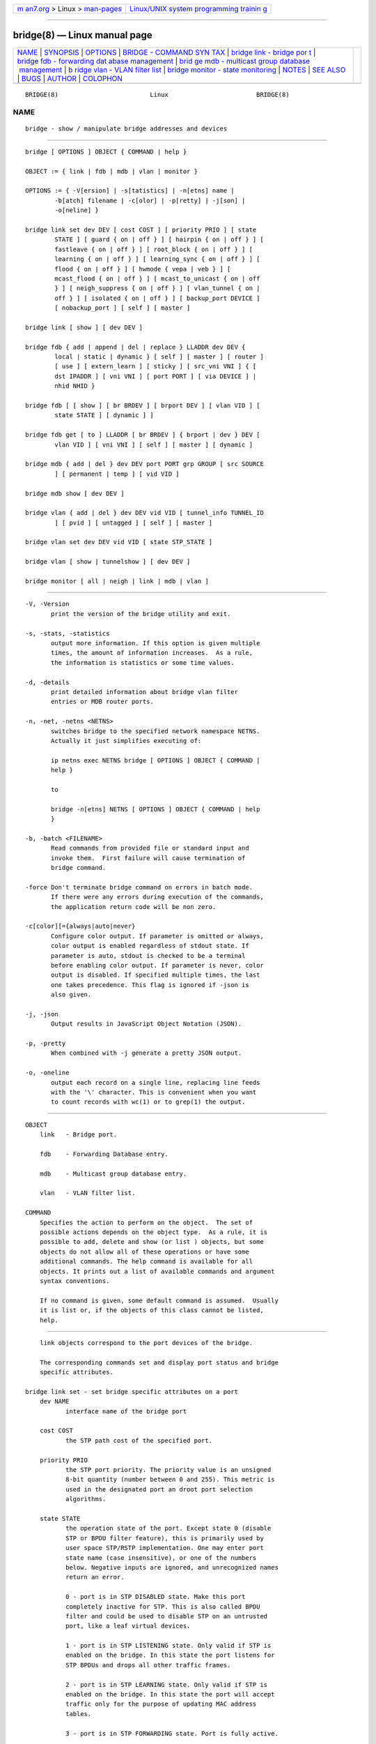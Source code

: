 .. container:: page-top

.. container:: nav-bar

   +----------------------------------+----------------------------------+
   | `m                               | `Linux/UNIX system programming   |
   | an7.org <../../../index.html>`__ | trainin                          |
   | > Linux >                        | g <http://man7.org/training/>`__ |
   | `man-pages <../index.html>`__    |                                  |
   +----------------------------------+----------------------------------+

--------------

bridge(8) — Linux manual page
=============================

+-----------------------------------+-----------------------------------+
| `NAME <#NAME>`__ \|               |                                   |
| `SYNOPSIS <#SYNOPSIS>`__ \|       |                                   |
| `OPTIONS <#OPTIONS>`__ \|         |                                   |
| `BRIDGE - COMMAND SYN             |                                   |
| TAX <#BRIDGE_-_COMMAND_SYNTAX>`__ |                                   |
| \|                                |                                   |
| `bridge link - bridge por         |                                   |
| t <#bridge_link_-_bridge_port>`__ |                                   |
| \|                                |                                   |
| `bridge fdb - forwarding dat      |                                   |
| abase management <#bridge_fdb_-_f |                                   |
| orwarding_database_management>`__ |                                   |
| \|                                |                                   |
| `brid                             |                                   |
| ge mdb - multicast group database |                                   |
|  management <#bridge_mdb_-_multic |                                   |
| ast_group_database_management>`__ |                                   |
| \|                                |                                   |
| `b                                |                                   |
| ridge vlan - VLAN filter list <#b |                                   |
| ridge_vlan_-_VLAN_filter_list>`__ |                                   |
| \|                                |                                   |
| `bridge                           |                                   |
| monitor - state monitoring <#brid |                                   |
| ge_monitor_-_state_monitoring>`__ |                                   |
| \| `NOTES <#NOTES>`__ \|          |                                   |
| `SEE ALSO <#SEE_ALSO>`__ \|       |                                   |
| `BUGS <#BUGS>`__ \|               |                                   |
| `AUTHOR <#AUTHOR>`__ \|           |                                   |
| `COLOPHON <#COLOPHON>`__          |                                   |
+-----------------------------------+-----------------------------------+
| .. container:: man-search-box     |                                   |
+-----------------------------------+-----------------------------------+

::

   BRIDGE(8)                         Linux                        BRIDGE(8)

NAME
-------------------------------------------------

::

          bridge - show / manipulate bridge addresses and devices


---------------------------------------------------------

::

          bridge [ OPTIONS ] OBJECT { COMMAND | help }

          OBJECT := { link | fdb | mdb | vlan | monitor }

          OPTIONS := { -V[ersion] | -s[tatistics] | -n[etns] name |
                  -b[atch] filename | -c[olor] | -p[retty] | -j[son] |
                  -o[neline] }

          bridge link set dev DEV [ cost COST ] [ priority PRIO ] [ state
                  STATE ] [ guard { on | off } ] [ hairpin { on | off } ] [
                  fastleave { on | off } ] [ root_block { on | off } ] [
                  learning { on | off } ] [ learning_sync { on | off } ] [
                  flood { on | off } ] [ hwmode { vepa | veb } ] [
                  mcast_flood { on | off } ] [ mcast_to_unicast { on | off
                  } ] [ neigh_suppress { on | off } ] [ vlan_tunnel { on |
                  off } ] [ isolated { on | off } ] [ backup_port DEVICE ]
                  [ nobackup_port ] [ self ] [ master ]

          bridge link [ show ] [ dev DEV ]

          bridge fdb { add | append | del | replace } LLADDR dev DEV {
                  local | static | dynamic } [ self ] [ master ] [ router ]
                  [ use ] [ extern_learn ] [ sticky ] [ src_vni VNI ] { [
                  dst IPADDR ] [ vni VNI ] [ port PORT ] [ via DEVICE ] |
                  nhid NHID }

          bridge fdb [ [ show ] [ br BRDEV ] [ brport DEV ] [ vlan VID ] [
                  state STATE ] [ dynamic ] ]

          bridge fdb get [ to ] LLADDR [ br BRDEV ] { brport | dev } DEV [
                  vlan VID ] [ vni VNI ] [ self ] [ master ] [ dynamic ]

          bridge mdb { add | del } dev DEV port PORT grp GROUP [ src SOURCE
                  ] [ permanent | temp ] [ vid VID ]

          bridge mdb show [ dev DEV ]

          bridge vlan { add | del } dev DEV vid VID [ tunnel_info TUNNEL_ID
                  ] [ pvid ] [ untagged ] [ self ] [ master ]

          bridge vlan set dev DEV vid VID [ state STP_STATE ]

          bridge vlan [ show | tunnelshow ] [ dev DEV ]

          bridge monitor [ all | neigh | link | mdb | vlan ]


-------------------------------------------------------

::

          -V, -Version
                 print the version of the bridge utility and exit.

          -s, -stats, -statistics
                 output more information. If this option is given multiple
                 times, the amount of information increases.  As a rule,
                 the information is statistics or some time values.

          -d, -details
                 print detailed information about bridge vlan filter
                 entries or MDB router ports.

          -n, -net, -netns <NETNS>
                 switches bridge to the specified network namespace NETNS.
                 Actually it just simplifies executing of:

                 ip netns exec NETNS bridge [ OPTIONS ] OBJECT { COMMAND |
                 help }

                 to

                 bridge -n[etns] NETNS [ OPTIONS ] OBJECT { COMMAND | help
                 }

          -b, -batch <FILENAME>
                 Read commands from provided file or standard input and
                 invoke them.  First failure will cause termination of
                 bridge command.

          -force Don't terminate bridge command on errors in batch mode.
                 If there were any errors during execution of the commands,
                 the application return code will be non zero.

          -c[color][={always|auto|never}
                 Configure color output. If parameter is omitted or always,
                 color output is enabled regardless of stdout state. If
                 parameter is auto, stdout is checked to be a terminal
                 before enabling color output. If parameter is never, color
                 output is disabled. If specified multiple times, the last
                 one takes precedence. This flag is ignored if -json is
                 also given.

          -j, -json
                 Output results in JavaScript Object Notation (JSON).

          -p, -pretty
                 When combined with -j generate a pretty JSON output.

          -o, -oneline
                 output each record on a single line, replacing line feeds
                 with the '\' character. This is convenient when you want
                 to count records with wc(1) or to grep(1) the output.


---------------------------------------------------------------------------------------

::

      OBJECT
          link   - Bridge port.

          fdb    - Forwarding Database entry.

          mdb    - Multicast group database entry.

          vlan   - VLAN filter list.

      COMMAND
          Specifies the action to perform on the object.  The set of
          possible actions depends on the object type.  As a rule, it is
          possible to add, delete and show (or list ) objects, but some
          objects do not allow all of these operations or have some
          additional commands. The help command is available for all
          objects. It prints out a list of available commands and argument
          syntax conventions.

          If no command is given, some default command is assumed.  Usually
          it is list or, if the objects of this class cannot be listed,
          help.


-------------------------------------------------------------------------------------------

::

          link objects correspond to the port devices of the bridge.

          The corresponding commands set and display port status and bridge
          specific attributes.

      bridge link set - set bridge specific attributes on a port
          dev NAME
                 interface name of the bridge port

          cost COST
                 the STP path cost of the specified port.

          priority PRIO
                 the STP port priority. The priority value is an unsigned
                 8-bit quantity (number between 0 and 255). This metric is
                 used in the designated port an droot port selection
                 algorithms.

          state STATE
                 the operation state of the port. Except state 0 (disable
                 STP or BPDU filter feature), this is primarily used by
                 user space STP/RSTP implementation. One may enter port
                 state name (case insensitive), or one of the numbers
                 below. Negative inputs are ignored, and unrecognized names
                 return an error.

                 0 - port is in STP DISABLED state. Make this port
                 completely inactive for STP. This is also called BPDU
                 filter and could be used to disable STP on an untrusted
                 port, like a leaf virtual devices.

                 1 - port is in STP LISTENING state. Only valid if STP is
                 enabled on the bridge. In this state the port listens for
                 STP BPDUs and drops all other traffic frames.

                 2 - port is in STP LEARNING state. Only valid if STP is
                 enabled on the bridge. In this state the port will accept
                 traffic only for the purpose of updating MAC address
                 tables.

                 3 - port is in STP FORWARDING state. Port is fully active.

                 4 - port is in STP BLOCKING state. Only valid if STP is
                 enabled on the bridge. This state is used during the STP
                 election process. In this state, port will only process
                 STP BPDUs.

          guard on or guard off
                 Controls whether STP BPDUs will be processed by the bridge
                 port. By default, the flag is turned off allowed BPDU
                 processing. Turning this flag on will disables the bridge
                 port if a STP BPDU packet is received.

                 If running Spanning Tree on bridge, hostile devices on the
                 network may send BPDU on a port and cause network failure.
                 Setting guard on will detect and stop this by disabling
                 the port.  The port will be restarted if link is brought
                 down, or removed and reattached.  For example if guard is
                 enable on eth0:

                 ip link set dev eth0 down; ip link set dev eth0 up

          hairpin on or hairpin off
                 Controls whether traffic may be send back out of the port
                 on which it was received. This option is also called
                 reflective relay mode, and is used to support basic VEPA
                 (Virtual Ethernet Port Aggregator) capabilities.  By
                 default, this flag is turned off and the bridge will not
                 forward traffic back out of the receiving port.

          fastleave on or fastleave off
                 This flag allows the bridge to immediately stop multicast
                 traffic on a port that receives IGMP Leave message. It is
                 only used with IGMP snooping is enabled on the bridge. By
                 default the flag is off.

          root_block on or root_block off
                 Controls whether a given port is allowed to become root
                 port or not. Only used when STP is enabled on the bridge.
                 By default the flag is off.

                 This feature is also called root port guard.  If BPDU is
                 received from a leaf (edge) port, it should not be elected
                 as root port. This could be used if using STP on a bridge
                 and the downstream bridges are not fully trusted; this
                 prevents a hostile guest from rerouting traffic.

          learning on or learning off
                 Controls whether a given port will learn MAC addresses
                 from received traffic or not. If learning if off, the
                 bridge will end up flooding any traffic for which it has
                 no FDB entry. By default this flag is on.

          learning_sync on or learning_sync off
                 Controls whether a given port will sync MAC addresses
                 learned on device port to bridge FDB.

          flood on or flood off
                 Controls whether unicast traffic for which there is no FDB
                 entry will be flooded towards this given port. By default
                 this flag is on.

          hwmode Some network interface cards support HW bridge
                 functionality and they may be configured in different
                 modes. Currently support modes are:

                 vepa - Data sent between HW ports is sent on the wire to
                 the external switch.

                 veb - bridging happens in hardware.

          mcast_flood on or mcast_flood off
                 Controls whether multicast traffic for which there is no
                 MDB entry will be flooded towards this given port. By
                 default this flag is on.

          mcast_to_unicast on or mcast_to_unicast off
                 Controls whether a given port will replicate packets using
                 unicast instead of multicast. By default this flag is off.

                 This is done by copying the packet per host and changing
                 the multicast destination MAC to a unicast one
                 accordingly.

                 mcast_to_unicast works on top of the multicast snooping
                 feature of the bridge. Which means unicast copies are only
                 delivered to hosts which are interested in it and
                 signalized this via IGMP/MLD reports previously.

                 This feature is intended for interface types which have a
                 more reliable and/or efficient way to deliver unicast
                 packets than broadcast ones (e.g. WiFi).

                 However, it should only be enabled on interfaces where no
                 IGMPv2/MLDv1 report suppression takes place. IGMP/MLD
                 report suppression issue is usually overcome by the
                 network daemon (supplicant) enabling AP isolation and by
                 that separating all STAs.

                 Delivery of STA-to-STA IP multicast is made possible again
                 by enabling and utilizing the bridge hairpin mode, which
                 considers the incoming port as a potential outgoing port,
                 too (see hairpin option).  Hairpin mode is performed after
                 multicast snooping, therefore leading to only deliver
                 reports to STAs running a multicast router.

          neigh_suppress on or neigh_suppress off
                 Controls whether neigh discovery (arp and nd) proxy and
                 suppression is enabled on the port. By default this flag
                 is off.

          vlan_tunnel on or vlan_tunnel off
                 Controls whether vlan to tunnel mapping is enabled on the
                 port. By default this flag is off.

          isolated on or isolated off
                 Controls whether a given port will be isolated, which
                 means it will be able to communicate with non-isolated
                 ports only.  By default this flag is off.

          backup_port DEVICE
                 If the port loses carrier all traffic will be redirected
                 to the configured backup port

          nobackup_port
                 Removes the currently configured backup port

          self   link setting is configured on specified physical device

          master link setting is configured on the software bridge
                 (default)

          -t, -timestamp
                 display current time when using monitor option.

      bridge link show - list ports configuration for all bridges.
          This command displays port configuration and flags for all
          bridges.

          To display port configuration and flags for a specific bridge,
          use the "ip link show master <bridge_device>" command.


-------------------------------------------------------------------------------------------------------------------------------

::

          fdb objects contain known Ethernet addresses on a link.

          The corresponding commands display fdb entries, add new entries,
          append entries, and delete old ones.

      bridge fdb add - add a new fdb entry
          This command creates a new fdb entry.

          LLADDR the Ethernet MAC address.

          dev DEV
                 the interface to which this address is associated.

                 local - is a local permanent fdb entry, which means that
                 the bridge will not forward frames with this destination
                 MAC address and VLAN ID, but terminate them locally. This
                 flag is default unless "static" or "dynamic" are
                 explicitly specified.

                 permanent - this is a synonym for "local"

                 static - is a static (no arp) fdb entry

                 dynamic - is a dynamic reachable age-able fdb entry

                 self - the operation is fulfilled directly by the driver
                 for the specified network device. If the network device
                 belongs to a master like a bridge, then the bridge is
                 bypassed and not notified of this operation (and if the
                 device does notify the bridge, it is driver-specific
                 behavior and not mandated by this flag, check the driver
                 for more details). The "bridge fdb add" command can also
                 be used on the bridge device itself, and in this case, the
                 added fdb entries will be locally terminated (not
                 forwarded). In the latter case, the "self" flag is
                 mandatory. The flag is set by default if "master" is not
                 specified.

                 master - if the specified network device is a port that
                 belongs to a master device such as a bridge, the operation
                 is fulfilled by the master device's driver, which may in
                 turn notify the port driver too of the address. If the
                 specified device is a master itself, such as a bridge,
                 this flag is invalid.

                 router - the destination address is associated with a
                 router.  Valid if the referenced device is a VXLAN type
                 device and has route short circuit enabled.

                 use - the address is in use. User space can use this
                 option to indicate to the kernel that the fdb entry is in
                 use.

                 extern_learn - this entry was learned externally. This
                 option can be used to indicate to the kernel that an entry
                 was hardware or user-space controller learnt dynamic
                 entry. Kernel will not age such an entry.

                 sticky - this entry will not change its port due to
                 learning.

         The next command line parameters apply only when the specified
         device DEV is of type VXLAN.

          dst IPADDR
                 the IP address of the destination VXLAN tunnel endpoint
                 where the Ethernet MAC ADDRESS resides.

          src_vni VNI
                 the src VNI Network Identifier (or VXLAN Segment ID) this
                 entry belongs to. Used only when the vxlan device is in
                 external or collect metadata mode. If omitted the value
                 specified at vxlan device creation will be used.

          vni VNI
                 the VXLAN VNI Network Identifier (or VXLAN Segment ID) to
                 use to connect to the remote VXLAN tunnel endpoint.  If
                 omitted the value specified at vxlan device creation will
                 be used.

          port PORT
                 the UDP destination PORT number to use to connect to the
                 remote VXLAN tunnel endpoint.  If omitted the default
                 value is used.

          via DEVICE
                 device name of the outgoing interface for the VXLAN device
                 driver to reach the remote VXLAN tunnel endpoint.

          nhid NHID
                 ecmp nexthop group for the VXLAN device driver to reach
                 remote VXLAN tunnel endpoints.

      bridge fdb append - append a forwarding database entry
          This command adds a new fdb entry with an already known LLADDR.
          Valid only for multicast link layer addresses.  The command adds
          support for broadcast and multicast Ethernet MAC addresses.  The
          Ethernet MAC address is added multiple times into the forwarding
          database and the vxlan device driver sends a copy of the data
          packet to each entry found.

          The arguments are the same as with bridge fdb add.

      bridge fdb delete - delete a forwarding database entry
          This command removes an existing fdb entry.

          The arguments are the same as with bridge fdb add.

      bridge fdb replace - replace a forwarding database entry
          If no matching entry is found, a new one will be created instead.

          The arguments are the same as with bridge fdb add.

      bridge fdb show - list forwarding entries.
          This command displays the current forwarding table.

          With the -statistics option, the command becomes verbose. It
          prints out the last updated and last used time for each entry.

      bridge fdb get - get bridge forwarding entry.
          lookup a bridge forwarding table entry.

          LLADDR the Ethernet MAC address.

          dev DEV
                 the interface to which this address is associated.

          brport DEV
                 the bridge port to which this address is associated. same
                 as dev above.

          br DEV the bridge to which this address is associated.

          self   - the address is associated with the port drivers fdb.
                 Usually hardware.

          master - the address is associated with master devices fdb.
                 Usually software (default).


-----------------------------------------------------------------------------------------------------------------------------------------

::

          mdb objects contain known IP or L2 multicast group addresses on a
          link.

          The corresponding commands display mdb entries, add new entries,
          and delete old ones.

      bridge mdb add - add a new multicast group database entry
          This command creates a new mdb entry.

          dev DEV
                 the interface where this group address is associated.

          port PORT
                 the port whose link is known to have members of this
                 multicast group.

          grp GROUP
                 the multicast group address (IPv4, IPv6 or L2 multicast)
                 whose members reside on the link connected to the port.

                 permanent - the mdb entry is permanent. Optional for IPv4
                 and IPv6, mandatory for L2.

                 temp - the mdb entry is temporary (default)

          src SOURCE
                 optional source IP address of a sender for this multicast
                 group. If IGMPv3 for IPv4, or MLDv2 for IPv6 respectively,
                 are enabled it will be included in the lookup when
                 forwarding multicast traffic.

          vid VID
                 the VLAN ID which is known to have members of this
                 multicast group.

      bridge mdb delete - delete a multicast group database entry
          This command removes an existing mdb entry.

          The arguments are the same as with bridge mdb add.

      bridge mdb show - list multicast group database entries
          This command displays the current multicast group membership
          table. The table is populated by IGMP and MLD snooping in the
          bridge driver automatically. It can be altered by bridge mdb add
          and bridge mdb del commands manually too.

          dev DEV
                 the interface only whose entries should be listed. Default
                 is to list all bridge interfaces.

          With the -details option, the command becomes verbose. It prints
          out the ports known to have a connected router.

          With the -statistics option, the command displays timer values
          for mdb and router port entries.


-----------------------------------------------------------------------------------------------------

::

          vlan objects contain known VLAN IDs for a link.

          The corresponding commands display vlan filter entries, add new
          entries, and delete old ones.

      bridge vlan add - add a new vlan filter entry
          This command creates a new vlan filter entry.

          dev NAME
                 the interface with which this vlan is associated.

          vid VID
                 the VLAN ID that identifies the vlan.

          tunnel_info TUNNEL_ID
                 the TUNNEL ID that maps to this vlan. The tunnel id is set
                 in dst_metadata for every packet that belongs to this vlan
                 (applicable to bridge ports with vlan_tunnel flag set).

          pvid   the vlan specified is to be considered a PVID at ingress.
                 Any untagged frames will be assigned to this VLAN.

          untagged
                 the vlan specified is to be treated as untagged on egress.

          self   the vlan is configured on the specified physical device.
                 Required if the device is the bridge device.

          master the vlan is configured on the software bridge (default).

      bridge vlan delete - delete a vlan filter entry
          This command removes an existing vlan filter entry.

          The arguments are the same as with bridge vlan add.  The pvid and
          untagged flags are ignored.

      bridge vlan set - change vlan filter entry's options
          This command changes vlan filter entry's options.

          dev NAME
                 the interface with which this vlan is associated.

          vid VID
                 the VLAN ID that identifies the vlan.

          state STP_STATE
                 the operation state of the vlan. One may enter STP state
                 name (case insensitive), or one of the numbers below.
                 Negative inputs are ignored, and unrecognized names return
                 an error. Note that the state is set only for the vlan of
                 the specified device, e.g. if it is a bridge port then the
                 state will be set only for the vlan of the port.

                 0 - vlan is in STP DISABLED state. Make this vlan
                 completely inactive for STP. This is also called BPDU
                 filter and could be used to disable STP on an untrusted
                 vlan.

                 1 - vlan is in STP LISTENING state. Only valid if STP is
                 enabled on the bridge. In this state the vlan listens for
                 STP BPDUs and drops all other traffic frames.

                 2 - vlan is in STP LEARNING state. Only valid if STP is
                 enabled on the bridge. In this state the vlan will accept
                 traffic only for the purpose of updating MAC address
                 tables.

                 3 - vlan is in STP FORWARDING state. This is the default
                 vlan state.

                 4 - vlan is in STP BLOCKING state. Only valid if STP is
                 enabled on the bridge. This state is used during the STP
                 election process. In this state, the vlan will only
                 process STP BPDUs.

      bridge vlan show - list vlan configuration.
          This command displays the current VLAN filter table.

          With the -details option, the command becomes verbose. It
          displays the per-vlan options.

          With the -statistics option, the command displays per-vlan
          traffic statistics.

      bridge vlan tunnelshow - list vlan tunnel mapping.
          This command displays the current vlan tunnel info mapping.


-----------------------------------------------------------------------------------------------------------

::

          The bridge utility can monitor the state of devices and addresses
          continuously. This option has a slightly different format.
          Namely, the monitor command is the first in the command line and
          then the object list follows:

          bridge monitor [ all | OBJECT-LIST ]

          OBJECT-LIST is the list of object types that we want to monitor.
          It may contain link, fdb, vlan and mdb.  If no file argument is
          given, bridge opens RTNETLINK, listens on it and dumps state
          changes in the format described in previous sections.

          If a file name is given, it does not listen on RTNETLINK, but
          opens the file containing RTNETLINK messages saved in binary
          format and dumps them.


---------------------------------------------------

::

          This command uses facilities added in Linux 3.0.

          Although the forwarding table is maintained on a per-bridge
          device basis the bridge device is not part of the syntax. This is
          a limitation of the underlying netlink neighbour message
          protocol. When displaying the forwarding table, entries for all
          bridges are displayed.  Add/delete/modify commands determine the
          underlying bridge device based on the bridge to which the
          corresponding ethernet device is attached.


---------------------------------------------------------

::

          ip(8)


-------------------------------------------------

::

          Please direct bugreports and patches to: <netdev@vger.kernel.org>


-----------------------------------------------------

::

          Original Manpage by Stephen Hemminger

COLOPHON
---------------------------------------------------------

::

          This page is part of the iproute2 (utilities for controlling
          TCP/IP networking and traffic) project.  Information about the
          project can be found at 
          ⟨http://www.linuxfoundation.org/collaborate/workgroups/networking/iproute2⟩.
          If you have a bug report for this manual page, send it to
          netdev@vger.kernel.org, shemminger@osdl.org.  This page was
          obtained from the project's upstream Git repository
          ⟨https://git.kernel.org/pub/scm/network/iproute2/iproute2.git⟩ on
          2021-08-27.  (At that time, the date of the most recent commit
          that was found in the repository was 2021-08-18.)  If you
          discover any rendering problems in this HTML version of the page,
          or you believe there is a better or more up-to-date source for
          the page, or you have corrections or improvements to the
          information in this COLOPHON (which is not part of the original
          manual page), send a mail to man-pages@man7.org

   iproute2                      1 August 2012                    BRIDGE(8)

--------------

--------------

.. container:: footer

   +-----------------------+-----------------------+-----------------------+
   | HTML rendering        |                       | |Cover of TLPI|       |
   | created 2021-08-27 by |                       |                       |
   | `Michael              |                       |                       |
   | Ker                   |                       |                       |
   | risk <https://man7.or |                       |                       |
   | g/mtk/index.html>`__, |                       |                       |
   | author of `The Linux  |                       |                       |
   | Programming           |                       |                       |
   | Interface <https:     |                       |                       |
   | //man7.org/tlpi/>`__, |                       |                       |
   | maintainer of the     |                       |                       |
   | `Linux man-pages      |                       |                       |
   | project <             |                       |                       |
   | https://www.kernel.or |                       |                       |
   | g/doc/man-pages/>`__. |                       |                       |
   |                       |                       |                       |
   | For details of        |                       |                       |
   | in-depth **Linux/UNIX |                       |                       |
   | system programming    |                       |                       |
   | training courses**    |                       |                       |
   | that I teach, look    |                       |                       |
   | `here <https://ma     |                       |                       |
   | n7.org/training/>`__. |                       |                       |
   |                       |                       |                       |
   | Hosting by `jambit    |                       |                       |
   | GmbH                  |                       |                       |
   | <https://www.jambit.c |                       |                       |
   | om/index_en.html>`__. |                       |                       |
   +-----------------------+-----------------------+-----------------------+

--------------

.. container:: statcounter

   |Web Analytics Made Easy - StatCounter|

.. |Cover of TLPI| image:: https://man7.org/tlpi/cover/TLPI-front-cover-vsmall.png
   :target: https://man7.org/tlpi/
.. |Web Analytics Made Easy - StatCounter| image:: https://c.statcounter.com/7422636/0/9b6714ff/1/
   :class: statcounter
   :target: https://statcounter.com/

